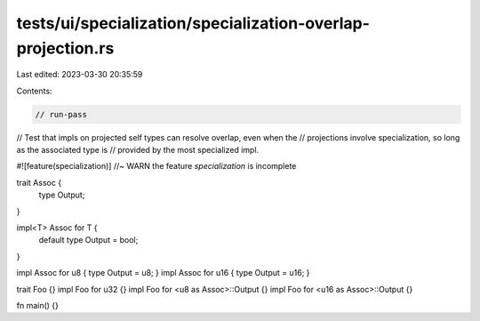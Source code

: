 tests/ui/specialization/specialization-overlap-projection.rs
============================================================

Last edited: 2023-03-30 20:35:59

Contents:

.. code-block:: rs

    // run-pass

// Test that impls on projected self types can resolve overlap, even when the
// projections involve specialization, so long as the associated type is
// provided by the most specialized impl.

#![feature(specialization)] //~ WARN the feature `specialization` is incomplete

trait Assoc {
    type Output;
}

impl<T> Assoc for T {
    default type Output = bool;
}

impl Assoc for u8 { type Output = u8; }
impl Assoc for u16 { type Output = u16; }

trait Foo {}
impl Foo for u32 {}
impl Foo for <u8 as Assoc>::Output {}
impl Foo for <u16 as Assoc>::Output {}

fn main() {}


